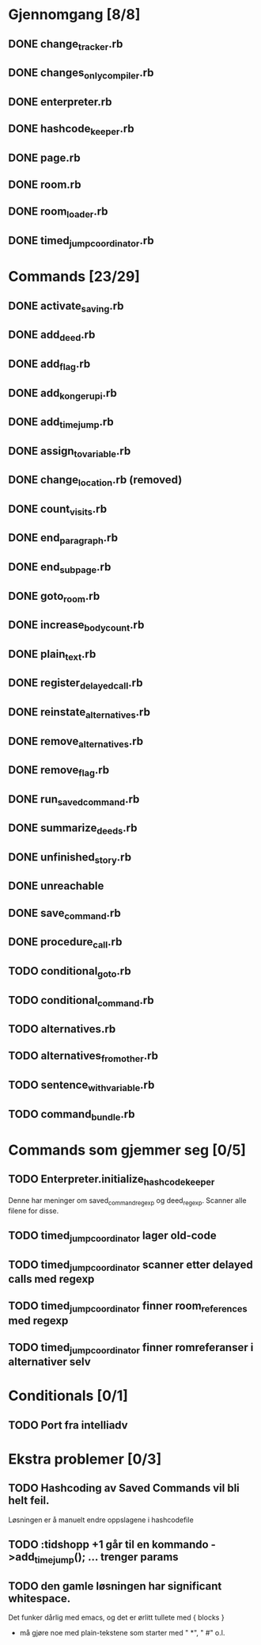 * Gjennomgang [8/8]
** DONE change_tracker.rb
** DONE changes_only_compiler.rb
** DONE enterpreter.rb
** DONE hashcode_keeper.rb
** DONE page.rb
** DONE room.rb
** DONE room_loader.rb
** DONE timed_jump_coordinator.rb
* Commands [23/29]
** DONE activate_saving.rb
** DONE add_deed.rb
** DONE add_flag.rb
** DONE add_kongerupi.rb
** DONE add_timejump.rb
** DONE assign_to_variable.rb
** DONE change_location.rb (removed)
** DONE count_visits.rb
** DONE end_paragraph.rb
** DONE end_subpage.rb
** DONE goto_room.rb
** DONE increase_bodycount.rb
** DONE plain_text.rb
** DONE register_delayed_call.rb
** DONE reinstate_alternatives.rb
** DONE remove_alternatives.rb
** DONE remove_flag.rb
** DONE run_saved_command.rb
** DONE summarize_deeds.rb
** DONE unfinished_story.rb
** DONE unreachable
** DONE save_command.rb
** DONE procedure_call.rb
** TODO conditional_goto.rb
** TODO conditional_command.rb
** TODO alternatives.rb
** TODO alternatives_from_other.rb
** TODO sentence_with_variable.rb
** TODO command_bundle.rb
* Commands som gjemmer seg [0/5]
** TODO Enterpreter.initialize_hashcode_keeper
   Denne har meninger om saved_command_regexp og deed_regexp. Scanner alle
   filene for disse.
** TODO timed_jump_coordinator lager old-code
** TODO timed_jump_coordinator scanner etter delayed calls med regexp
** TODO timed_jump_coordinator finner room_references med regexp
** TODO timed_jump_coordinator finner romreferanser i alternativer selv
* Conditionals [0/1]
** TODO Port fra intelliadv
* Ekstra problemer [0/3]
** TODO Hashcoding av Saved Commands vil bli helt feil.
   Løsningen er å manuelt endre oppslagene i hashcodefile
** TODO :tidshopp +1 går til en kommando ->add_timejump(); ... trenger params
** TODO den gamle løsningen har significant whitespace.
   Det funker dårlig med emacs, og det er ørlitt tullete med { blocks }
   - må gjøre noe med plain-tekstene som starter med " *", " #" o.l.
